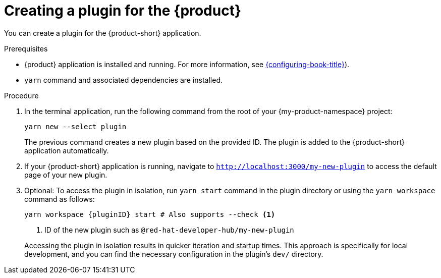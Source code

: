 [id="proc-create-plugin"]

= Creating a plugin for the {product}

You can create a plugin for the {product-short} application.

.Prerequisites

* {product} application is installed and running. For more information, see link:{configuring-book-url}[{configuring-book-title}]).
* `yarn` command and associated dependencies are installed.

.Procedure

. In the terminal application, run the following command from the root of your {my-product-namespace} project:
+
--
[source,terminal]
----
yarn new --select plugin
----

The previous command creates a new plugin based on the provided ID. The plugin is added to the {product-short} application automatically.
--

. If your {product-short} application is running, navigate to `http://localhost:3000/my-new-plugin` to access the default page of your new plugin.

. Optional: To access the plugin in isolation, run `yarn start` command in the plugin directory or using the `yarn workspace` command as follows:
+
--
[source,bash]
----
yarn workspace {pluginID} start # Also supports --check <1>
----

<1> ID of the new plugin such as `@red-hat-developer-hub/my-new-plugin`

Accessing the plugin in isolation results in quicker iteration and startup times. This approach is specifically for local development, and you can find the necessary configuration in the plugin's `dev/` directory.
--
